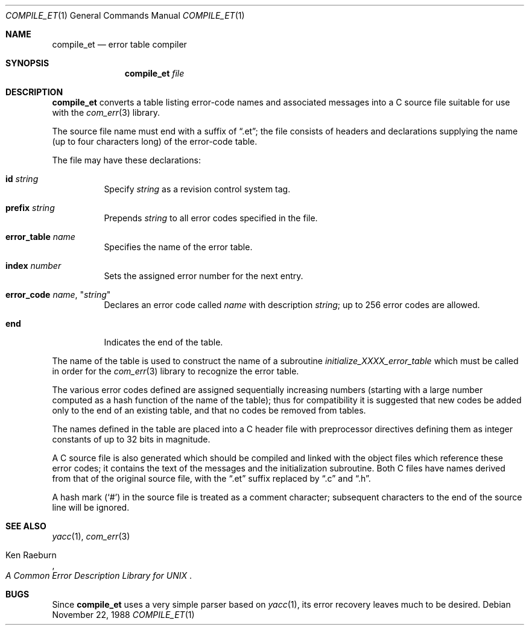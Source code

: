 .\" Copyright (c) 1988 Massachusetts Institute of Technology,
.\" Student Information Processing Board.  All rights reserved.
.\"
.\" $OpenBSD: compile_et.1,v 1.11 2000/11/10 05:10:23 aaron Exp $
.\" $Header: /cvs/src/usr.bin/compile_et/compile_et.1,v 1.11 2000/11/10 05:10:23 aaron Exp $
.\"
.Dd November 22, 1988
.Dt COMPILE_ET 1
.Os
.Sh NAME
.Nm compile_et
.Nd error table compiler
.Sh SYNOPSIS
.Nm compile_et
.Ar file
.Sh DESCRIPTION
.Nm
converts a table listing error-code names and associated messages into
a C source file suitable for use with the
.Xr com_err 3
library.
.Pp
The source file name must end with a suffix of
.Dq .et ;
the file
consists of headers and declarations supplying the name (up to four characters
long) of the error-code table.
.Pp
The file may have these declarations:
.Bl -tag -width Ds
.It Sy id Ar string
Specify
.Ar string
as a revision control system tag.
.It Sy prefix Ar string
Prepends
.Ar string
to all error codes specified in the file.
.It Sy error_table Ar name
Specifies the name of the error table.
.It Sy index Ar number
Sets the assigned error number for the next entry.
.It Xo Sy error_code
.Ar name ,
.Qq Ar string
.Xc
Declares an error code called
.Ar name
with description
.Ar string ;
up to 256 error codes are allowed.
.It Sy end
Indicates the end of the table.
.El
.Pp
The name of the table is used to construct the name of a subroutine
.Em initialize_XXXX_error_table
which must be called in order for the
.Xr com_err 3
library to recognize the error table.
.Pp
The various error codes defined are assigned sequentially increasing
numbers (starting with a large number computed as a hash function of
the name of the table); thus for compatibility it is suggested that
new codes be added only to the end of an existing table, and that no
codes be removed from tables.
.Pp
The names defined in the table are placed into a C header file with
preprocessor directives defining them as integer constants of up to
32 bits in magnitude.
.Pp
A C source file is also generated which should be compiled and linked
with the object files which reference these error codes; it contains
the text of the messages and the initialization subroutine.
Both C files have names derived from that of the original source file, with
the
.Dq .et
suffix replaced by
.Dq \&.c
and
.Dq \&.h .
.Pp
A hash mark
.Pq Ql #
in the source file is treated as a comment character; subsequent
characters to the end of the source line will be ignored.
.Sh SEE ALSO
.Xr yacc 1 ,
.Xr com_err 3
.\" XXX - use .br here to work-around apparent bug in mdoc
.br
.Pp
.Rs
.%A Ken Raeburn
.%T "A Common Error Description Library for UNIX"
.Re
.Sh BUGS
Since
.Nm
uses a very simple parser based on
.Xr yacc 1 ,
its error recovery leaves much to be desired.
